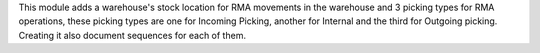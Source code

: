 This module adds a warehouse's stock location for RMA movements in the warehouse and 3 picking types for RMA operations, these picking types are one for Incoming Picking, another for Internal and the third for Outgoing picking. Creating it also document sequences for each of them.
